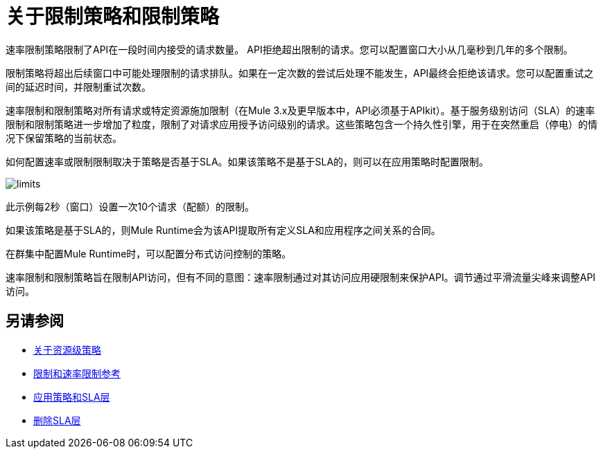 = 关于限制策略和限制策略

速率限制策略限制了API在一段时间内接受的请求数量。 API拒绝超出限制的请求。您可以配置窗口大小从几毫秒到几年的多个限制。

限制策略将超出后续窗口中可能处理限制的请求排队。如果在一定次数的尝试后处理不能发生，API最终会拒绝该请求。您可以配置重试之间的延迟时间，并限制重试次数。

速率限制和限制策略对所有请求或特定资源施加限制（在Mule 3.x及更早版本中，API必须基于APIkit）。基于服务级别访问（SLA）的速率限制和限制策略进一步增加了粒度，限制了对请求应用授予访问级别的请求。这些策略包含一个持久性引擎，用于在突然重启（停电）的情况下保留策略的当前状态。

如何配置速率或限制限制取决于策略是否基于SLA。如果该策略不是基于SLA的，则可以在应用策略时配置限制。

image::limits.png[高度= 166，宽度= 761]

此示例每2秒（窗口）设置一次10个请求（配额）的限制。

如果该策略是基于SLA的，则Mule Runtime会为该API提取所有定义SLA和应用程序之间关系的合同。

在群集中配置Mule Runtime时，可以配置分布式访问控制的策略。

速率限制和限制策略旨在限制API访问，但有不同的意图：速率限制通过对其访问应用硬限制来保护API。调节通过平滑流量尖峰来调整API访问。


== 另请参阅

*  link:/api-manager/v/1.x/resource-level-policies-about[关于资源级策略]
*  link:/api-manager/v/1.x/rate-limiting-and-throttling[限制和速率限制参考]
*  link:/api-manager/v/1.x/tutorial-manage-an-api[应用策略和SLA层]
*  link:/api-manager/v/1.x/delete-sla-tier-task[删除SLA层]
